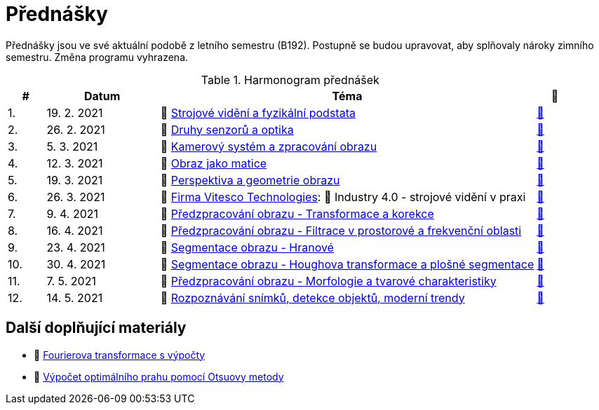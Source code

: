 = Přednášky

Přednášky jsou ve své aktuální podobě z letního semestru (B192). Postupně se budou upravovat, aby splňovaly nároky zimního semestru. Změna programu vyhrazena. 

.Harmonogram přednášek
[cols="^1,3,10,^1", options="header,footer"]
|=======================
| # | Datum      | Téma | 🎥                                                         
| 1.        | 19. 2. 2021 | 📖{nbsp}link:files/bi-svz-01-strojove-videni-a-fyzikalni-podstata.pdf[Strojové vidění a fyzikální podstata] | link:https://web.microsoftstream.com/video/dd6d3777-99ab-442c-8837-7845226f894e[📼] 
| 2.        | 26. 2. 2021 | 📖{nbsp}link:files/bi-svz-02-druhy-senzoru-a-optika.pdf[Druhy senzorů a optika] | link:https://web.microsoftstream.com/video/f48bd71b-a454-49f6-bd5b-76d37ba101f9[📼] 
| 3.        | 5. 3. 2021 | 📖{nbsp}link:files/bi-svz-03-kamerovy-system-a-zpracovani-obrazu.pdf[Kamerový systém a zpracování obrazu]| link:https://web.microsoftstream.com/video/5ebdcd87-2b46-43d6-92bd-bbc6d781e80a[📼] 
| 4.        | 12. 3. 2021  | 📖{nbsp}link:files/bi-svz-04-obraz-jako-matice.pdf[Obraz jako matice] | link:https://web.microsoftstream.com/video/d95610c3-f584-4f66-a458-894a98c2a375[📼]       
| 5.        | 19. 3. 2021  | 📖{nbsp}link:files/bi-svz-05-perspektiva-obrazu.pdf[Perspektiva a geometrie obrazu]    | link:https://web.microsoftstream.com/video/1993e661-2110-4f25-9caa-e0f90543a2f3[📼] 
| 6.        | 26. 3. 2021 | 🤖{nbsp}https://vitesco-technologies.com/en/[Firma Vitesco Technologies]: 📖{nbsp}Industry 4.0 - strojové vidění v praxi  | link:https://web.microsoftstream.com/video/92731079-e603-47f5-bfca-c6ad9607d24b[📼] 
| 7.        | 9. 4. 2021 | 📖{nbsp}link:files/bi-svz-06-metody-predzpracovani-obrazu-1.pdf[Předzpracování obrazu - Transformace a korekce]     | link:https://web.microsoftstream.com/video/037588ad-300c-4faa-9a0b-7c2a8c0714a8[📼]    
| 8.        | 16. 4. 2021 | 📖{nbsp}link:files/bi-svz-07-filtrace-v-prostorove-a-frekvencni-oblasti.pdf[Předzpracování obrazu - Filtrace v prostorové a frekvenční oblasti] | link:https://web.microsoftstream.com/video/f39cfe94-ef33-4210-a9ce-f6842352167d[📼] 
| 9.        | 23. 4. 2021 | 📖{nbsp}link:files/bi-svz-08-segmentace-obrazu-hranove.pdf[Segmentace obrazu - Hranové] | link:https://web.microsoftstream.com/video/48cf2c9b-5fe4-484b-943e-234050471329[📼] 
| 10.       | 30. 4. 2021  | 📖{nbsp}link:files/bi-svz-09-segmentace-obrazu-plosne.pdf[Segmentace obrazu - Houghova transformace a plošné segmentace] | link:https://web.microsoftstream.com/video/499be6f6-3786-4a2e-94bb-1c0dc8bb2920[📼] 
| 11.       | 7. 5. 2021 | 📖{nbsp}link:files/bi-svz-10-morfologie-a-tvarove-charakteristiky.pdf[Předzpracování obrazu - Morfologie a tvarové charakteristiky] | link:https://web.microsoftstream.com/video/a12b7b02-a8e1-49d7-8410-264e5e869c85[📼] 
| 12.       | 14. 5. 2021   | 📖{nbsp}link:files/bi-svz-11-detekce-objektu-a-moderni-trendy.pdf[Rozpoznávání snímků, detekce objektů, moderní trendy] | link:https://web.microsoftstream.com/video/fa639729-e03e-4ae9-aa8d-c423937952e7[📼] 
|
|=======================

== Další doplňující materiály
* 📖{nbsp}link:files/bi-svz-07-Fourierova-transformace-s-vypocty.pdf[Fourierova transformace s výpočty]
* 📖{nbsp}link:files/Otsu.xlsx[Výpočet optimálního prahu pomocí Otsuovy metody]
